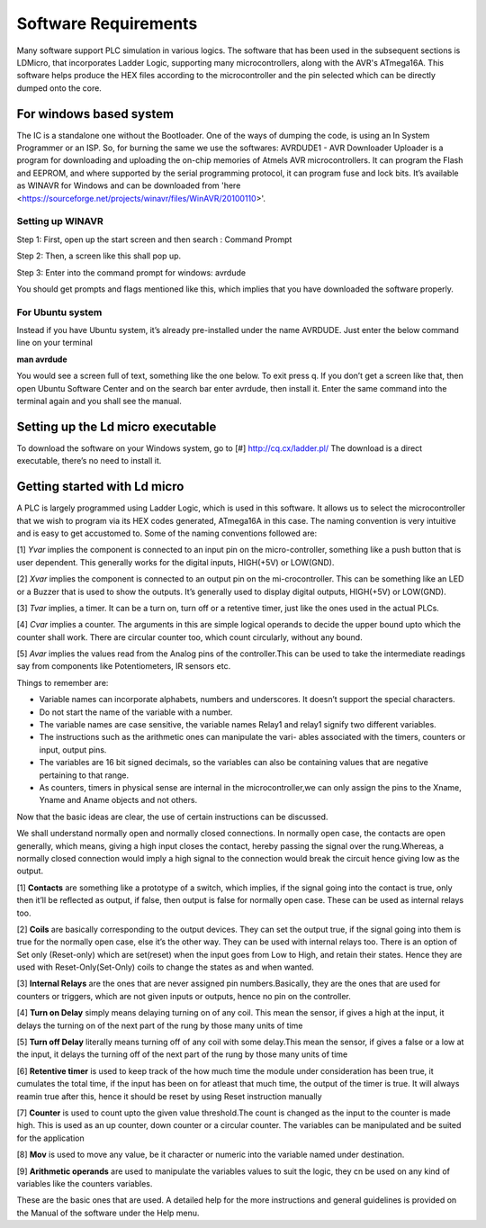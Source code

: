 Software Requirements
=====================

Many software support PLC simulation in various logics.
The software that has been used in the subsequent sections is
LDMicro, that incorporates Ladder Logic, supporting
many microcontrollers, along with the AVR's ATmega16A. This
software helps produce the HEX files according to the microcontroller
and the pin selected which can be directly dumped onto the
core.

For windows based system
------------------------

The IC is a standalone one without the Bootloader. One of the ways of
dumping the code, is using an In System Programmer or an ISP. So, for burning the same we use the softwares: AVRDUDE1 - AVR Downloader Uploader is a program for downloading and uploading the on-chip memories of Atmels AVR microcontrollers. It can program the Flash and EEPROM, and where supported by the serial programming protocol, it can program fuse and lock bits. It’s available as WINAVR for Windows and can be downloaded from 'here <https://sourceforge.net/projects/winavr/files/WinAVR/20100110>'.

Setting up WINAVR
~~~~~~~~~~~~~~~~~

Step 1: First, open up the start screen and then search : Command Prompt

.. image:: ../Images/Figcmd.png
   :height: 540px
   :width: 550px
   :scale: 150

Step 2: Then, a screen like this shall pop up.

.. image:: ../Images/Comm.png
   :height: 540px
   :width: 550px
   :scale: 150

Step 3: Enter into the command prompt for windows: avrdude

You should get prompts and flags mentioned like this, which implies that you have downloaded the software properly.

.. image:: ../Images/avrdude1.png
   :height: 440px
   :width: 650px
   :scale: 100

For Ubuntu system
~~~~~~~~~~~~~~~~~~~~~~

Instead if you have Ubuntu system, it’s already pre-installed under the
name AVRDUDE. Just enter the below command line on your terminal

**man avrdude**

You would see a screen full of text, something like the one below. To
exit press q. If you don’t get a screen like that, then open Ubuntu Software Center and on the search bar enter avrdude, then install it. Enter the same command into the terminal again and you shall see the manual.

.. image:: ../Images/manavrdude.png
   :height: 540px
   :width: 450px
   :scale: 100

Setting up the Ld micro executable
----------------------------------

To download the software on your Windows system, go to [#] `<http://cq.cx/ladder.pl/>`_ The download is a direct executable, there’s no need to install it.

.. image::../Images/Downloading-LD-Micro.png
   :height: 540px
   :width: 450px
   :scale: 100


Getting started with Ld micro
-----------------------------

A PLC is largely programmed using Ladder Logic, which is used in
this software. It allows us to select the microcontroller that 
we wish to program via its HEX codes generated, ATmega16A in this case. The naming convention is very intuitive and is easy to get accustomed to. Some of the naming conventions followed are: 

[1] *Yvar* implies the component is connected to an input pin on the micro-controller, something like a push button that is user dependent. This generally works for the digital inputs, HIGH(+5V) or LOW(GND).

[2] *Xvar* implies the component is connected to an output pin on the mi-crocontroller. This can be something like an LED or a Buzzer that is used to show the outputs. It’s generally used to display digital outputs, HIGH(+5V) or LOW(GND).

[3] *Tvar* implies, a timer. It can be a turn on, turn off or a retentive timer, just like the ones used in the actual PLCs.

[4] *Cvar* implies a counter. The arguments in this are simple logical
operands to decide the upper bound upto which the counter shall work.
There are circular counter too, which count circularly, without any
bound.

[5] *Avar* implies the values read from the Analog pins of the controller.This can be used to take the intermediate readings say from components like Potentiometers, IR sensors etc.

Things to remember are:

- Variable names can incorporate alphabets, numbers and underscores.
  It doesn’t support the special characters.
- Do not start the name of the variable with a number.
- The variable names are case sensitive, the variable names Relay1 and
  relay1 signify two different variables.
- The instructions such as the arithmetic ones can manipulate the vari-
  ables associated with the timers, counters or input, output pins.
- The variables are 16 bit signed decimals, so the variables can also
  be containing values that are negative pertaining to that range.  
- As counters, timers in physical sense are internal in the    microcontroller,we can only assign the pins to the Xname, Yname and Aname objects and not others.

Now that the basic ideas are clear, the use of certain instructions can be discussed.

We shall understand normally open and normally closed connections. In
normally open case, the contacts are open generally, which means, giving a high input closes the contact, hereby passing the signal over the rung.Whereas, a normally closed connection would imply a high signal to the connection would break the circuit hence giving low as the output.

[1] **Contacts** are something like a prototype of a switch, which implies, if the signal going into the contact is true, only then it’ll be reflected as output, if false, then output is false for normally open case. These can be used as internal relays too.

[2] **Coils** are basically corresponding to the output devices. They can set the output true, if the signal going into them is true for the normally open case, else it’s the other way. They can be used with internal relays too. There is an option of Set only (Reset-only) which are set(reset) when the input goes from Low to High, and retain their states. Hence they are used with Reset-Only(Set-Only) coils to change the states as and when wanted.

[3] **Internal Relays** are the ones that are never assigned pin numbers.Basically, they are the ones that are used for counters or triggers, which are not given inputs or outputs, hence no pin on the controller.

[4] **Turn on Delay** simply means delaying turning on of any coil. This mean the sensor, if gives a high at the input, it delays the turning on of the next part of the rung by those many units of time

[5] **Turn off Delay** literally means turning off of any coil with some delay.This mean the sensor, if gives a false or a low at the input, it delays the turning off of the next part of the rung by those many units of time

[6] **Retentive timer** is used to keep track of the how much time the
module under consideration has been true, it cumulates the total time,
if the input has been on for atleast that much time, the output of the
timer is true. It will always reamin true after this, hence it should be reset by using Reset instruction manually

[7] **Counter** is used to count upto the given value threshold.The count is changed as the input to the counter is made high. This is used as an up counter, down counter or a circular counter. The variables can be manipulated and be suited for the application

[8] **Mov** is used to move any value, be it character or numeric into the variable named under destination.

[9] **Arithmetic operands** are used to manipulate the variables values to suit the logic, they cn be used on any kind of variables like the counters variables.

These are the basic ones that are used. A detailed help for the more
instructions and general guidelines is provided on the Manual of the
software under the Help menu.











 









